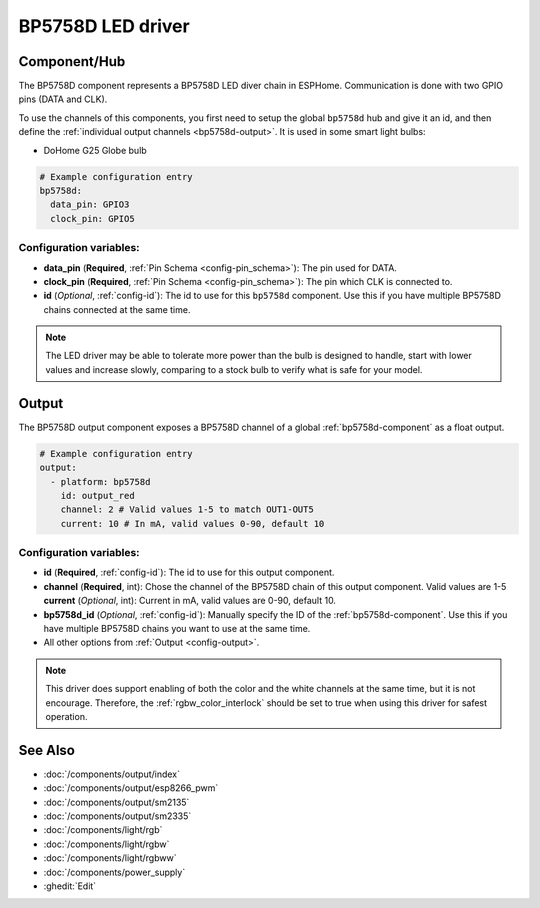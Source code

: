 BP5758D LED driver
==================

.. seo::
    :description: Instructions for setting up BP5758D LED drivers in ESPHome.
    :keywords: BP5758D, DoHome G25 Globe bulb

.. _bp5758d-component:

Component/Hub
-------------

The BP5758D component represents a BP5758D LED diver chain in
ESPHome. Communication is done with two GPIO pins (DATA and CLK).

To use the channels of this components, you first need to setup the
global ``bp5758d`` hub and give it an id, and then define the
:ref:`individual output channels <bp5758d-output>`.
It is used in some smart light bulbs:

- DoHome G25 Globe bulb

.. code-block:: yaml

    # Example configuration entry
    bp5758d:
      data_pin: GPIO3
      clock_pin: GPIO5


Configuration variables:
************************

-  **data_pin** (**Required**, :ref:`Pin Schema <config-pin_schema>`): The pin used for DATA.
-  **clock_pin** (**Required**, :ref:`Pin Schema <config-pin_schema>`): The pin which CLK is
   connected to.
-  **id** (*Optional*, :ref:`config-id`): The id to use for
   this ``bp5758d`` component. Use this if you have multiple BP5758D chains
   connected at the same time.

.. note::

    The LED driver may be able to tolerate more power than
    the bulb is designed to handle, start with lower values
    and increase slowly, comparing to a stock bulb to verify
    what is safe for your model.

.. _bp5758d-output:

Output
------

The BP5758D output component exposes a BP5758D channel of a global
:ref:`bp5758d-component` as a float output.

.. code-block:: yaml

    # Example configuration entry
    output:
      - platform: bp5758d
        id: output_red
        channel: 2 # Valid values 1-5 to match OUT1-OUT5
        current: 10 # In mA, valid values 0-90, default 10

Configuration variables:
************************

- **id** (**Required**, :ref:`config-id`): The id to use for this output component.
- **channel** (**Required**, int): Chose the channel of the BP5758D chain of
  this output component. Valid values are 1-5
  **current** (*Optional*, int): Current in mA, valid values are 0-90, default 10.
- **bp5758d_id** (*Optional*, :ref:`config-id`): Manually specify the ID of the
  :ref:`bp5758d-component`.
  Use this if you have multiple BP5758D chains you want to use at the same time.
- All other options from :ref:`Output <config-output>`.

.. note::

    This driver does support enabling of both the color and the white channels
    at the same time, but it is not encourage. Therefore, the :ref:`rgbw_color_interlock`
    should be set to true when using this driver for safest operation.

See Also
--------

- :doc:`/components/output/index`
- :doc:`/components/output/esp8266_pwm`
- :doc:`/components/output/sm2135`
- :doc:`/components/output/sm2335`
- :doc:`/components/light/rgb`
- :doc:`/components/light/rgbw`
- :doc:`/components/light/rgbww`
- :doc:`/components/power_supply`
- :ghedit:`Edit`
